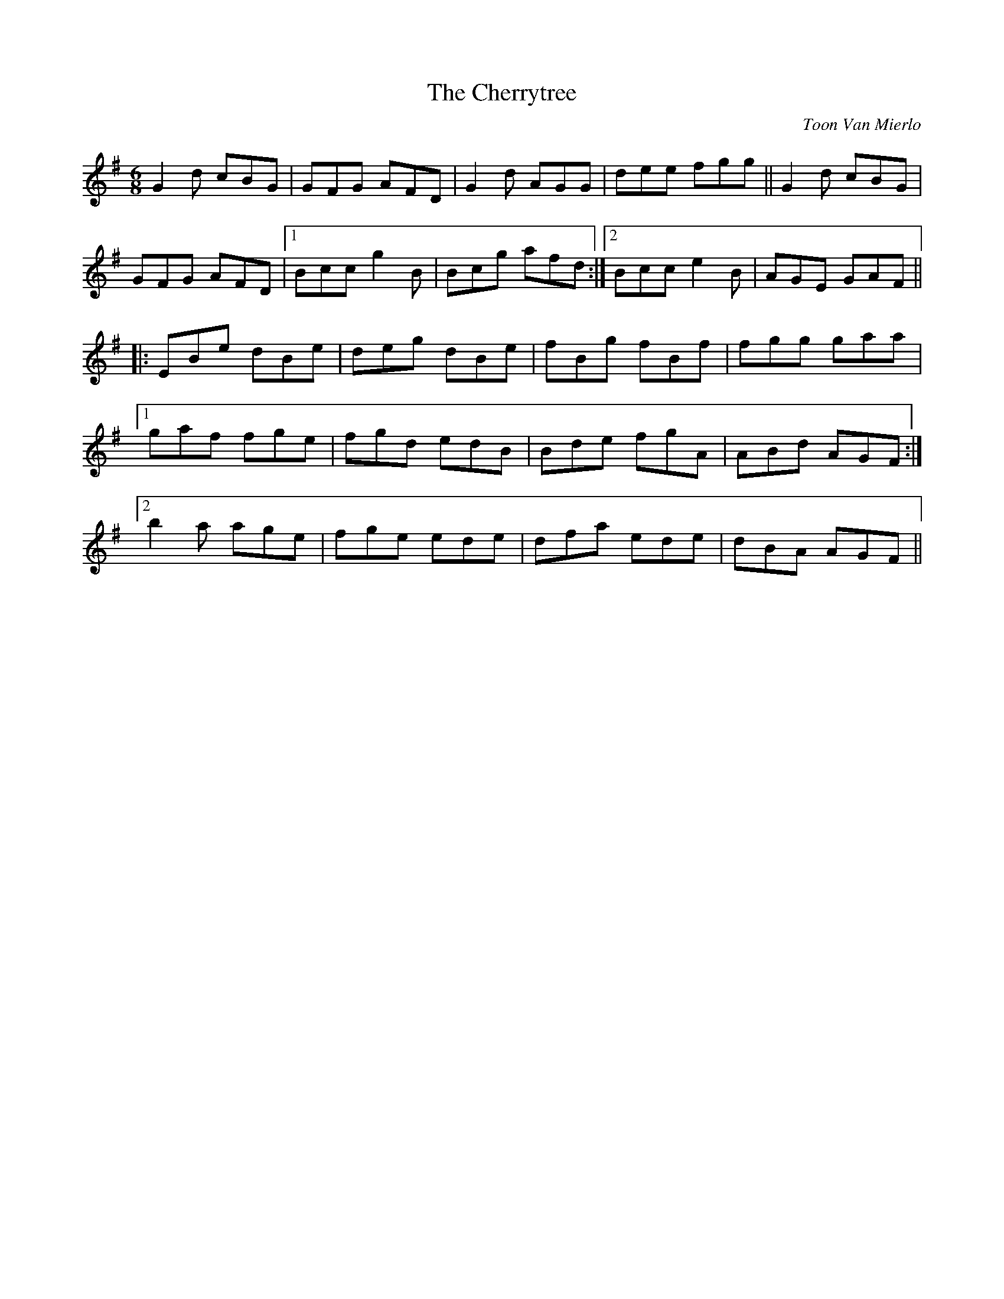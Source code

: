 X: 1
T: Cherrytree, The
C: Toon Van Mierlo
Z: zmoon
S: https://thesession.org/tunes/21799#setting43712
R: jig
M: 6/8
L: 1/8
K: Gmaj
G2d cBG|GFG AFD|G2d AGG|dee fgg||G2d cBG|
GFG AFD|1 Bcc g2B|Bcg afd:|2 Bcc e2B|AGE GAF||
|:EBe dBe|deg dBe|fBg fBf|fgg gaa|
[1 gaf fge|fgd edB|Bde fgA|ABd AGF:|
[2 b2a age|fge ede|dfa ede|dBA AGF||

